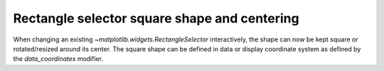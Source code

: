 Rectangle selector square shape and centering
---------------------------------------------

When changing an existing `~matplotlib.widgets.RectangleSelector` interactively,
the shape can now be kept square or rotated/resized around its center.
The square shape can be defined in data or display coordinate system as defined
by the *data_coordinates* modifier.

